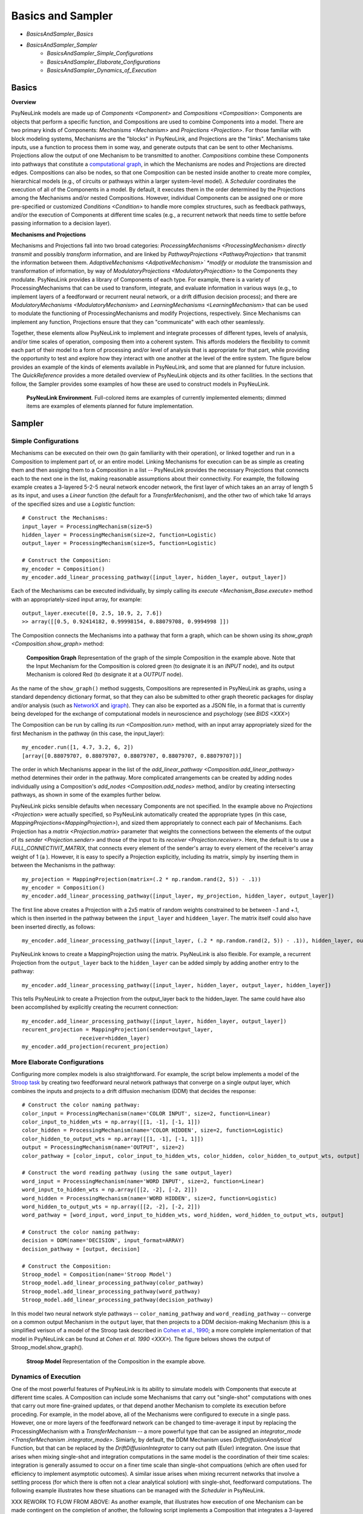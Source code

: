 Basics and Sampler
==================

* `BasicsAndSampler_Basics`
* `BasicsAndSampler_Sampler`
    * `BasicsAndSampler_Simple_Configurations`
    * `BasicsAndSampler_Elaborate_Configurations`
    * `BasicsAndSampler_Dynamics_of_Execution`

.. _BasicsAndSampler_Basics:

Basics
------

**Overview**

PsyNeuLink models are made up of `Components <Component>` and `Compositions <Composition>`:
Components are objects that perform a specific function, and Compositions are used to combine Components into a model.
There are two primary kinds of Components:  `Mechanisms <Mechanism>` and `Projections <Projection>`. For those
familiar with block modeling systems, Mechanisms are the "blocks" in PsyNeuLink, and Projections are the
"links".  Mechanisms take inputs, use a function to process them in some way, and generate outputs that can be sent to
other Mechanisms.  Projections allow the output of one Mechanism to be transmitted to another.  `Compositions` combine
these Components into pathways that constitute a `computational graph <https://en.wikipedia.org/wiki/Graph_
(abstract_data_type)>`_, in which the Mechanisms are nodes and Projections are directed edges. Compositions can also be
nodes, so that one Composition can be nested inside another to create more complex, hierarchical models (e.g., of
circuits or pathways within a larger system-level model). A `Scheduler` coordinates the execution of all of the
Components in a model.  By default, it executes them in the order determined by the Projections among the Mechanisms
and/or nested Compositions.  However, individual Components can be assigned one or more pre-specified or customized
`Conditions <Condition>` to handle more complex structures, such as feedback pathways, and/or the execution
of Components at different time scales (e.g., a recurrent network that needs time to settle before passing
information to a decision layer).

**Mechanisms and Projections**

Mechanisms and Projections fall into two broad categories:  `ProcessingMechanisms <ProcessingMechanism>`
*directly transmit* and possibly *transform* information, and are linked by `PathwayProjections
<PathwayProjection>` that transmit the information between them. *AdaptiveMechanisms <AdpativeMechanism>` *modify*
or *modulate* the transmission and transformation of information, by way of `ModulatoryProjections
<ModulatoryProjecdtion>` to the Components they modulate.  PsyNeuLink provides a library of Components of
each type.  For example, there is a variety of ProcessingMechanisms that can be used to transform, integrate, and
evaluate information in various ways (e.g., to implement layers of a feedforward or recurrent neural network, or a
drift diffusion decision process); and there are `ModulatoryMechanisms <ModulatoryMechanism>` and `LearningMechanisms
<LearningMechanism>` that can be used to modulate the functioning of ProcessingMechanisms and modify Projections,
respectively.  Since Mechanisms can implement any function, Projections ensure that they can "communicate" with
each other seamlessly.

Together, these elements allow PsyNeuLink to implement and integrate processes of different types, levels of analysis,
and/or time scales of operation, composing them into a coherent system.  This affords modelers the flexibility to
commit each part of their model to a form of processing and/or level of analysis that is appropriate for that part,
while providing the opportunity to test and explore how they interact with one another at the level of the entire
system.  The figure below provides an example of the kinds of elements available in PsyNeuLink, and some that are
planned for future inclusion.  The `QuickReference` provides a more detailed overview of PsyNeuLink objects and its
other facilities.  In the sections that follow, the Sampler provides some examples of how these are used to construct
models in PsyNeuLink.

.. _BasicsAndSampler_GrandView_Figure:

.. figure:: _static/BasicsAndSampler_GrandView_fig.svg

    **PsyNeuLink Environment**.  Full-colored items are examples of currently implemented elements; dimmed
    items are examples of elements planned for future implementation.


.. _BasicsAndSampler_Sampler:

Sampler
-------

.. _Simple_Configurations:

Simple Configurations
~~~~~~~~~~~~~~~~~~~~~

Mechanisms can be executed on their own (to gain familiarity with their operation), or linked together and run
in a Composition to implement part of, or an entire model. Linking Mechanisms for execution can be as simple as
creating them and then assiging them to a Composition in a list -- PsyNeuLink provides the necessary Projections that
connects each to the next one in the list, making reasonable assumptions about their connectivity.  For example, the
following example creates a 3-layered 5-2-5 neural network encoder network, the first layer of which takes an an
array of length 5 as its input, and uses a `Linear` function (the default for a `TransferMechanism`), and the other
two of which take 1d arrays of the specified sizes and use a `Logistic` function::

    # Construct the Mechanisms:
    input_layer = ProcessingMechanism(size=5)
    hidden_layer = ProcessingMechanism(size=2, function=Logistic)
    output_layer = ProcessingMechanism(size=5, function=Logistic)

    # Construct the Composition:
    my_encoder = Composition()
    my_encoder.add_linear_processing_pathway([input_layer, hidden_layer, output_layer])

Each of the Mechanisms can be executed individually, by simply calling its `execute <Mechanism_Base.execute>` method
with an appropriately-sized input array, for example::

    output_layer.execute([0, 2.5, 10.9, 2, 7.6])
    >> array([[0.5, 0.92414182, 0.99998154, 0.88079708, 0.9994998 ]])

The Composition connects the Mechanisms into a pathway that form a graph, which can be shown using its `show_graph
<Composition.show_graph>` method:

.. _BasicsAndSampler_Simple_Pathway_Example_Figure:

.. figure:: _static/BasicsAndSampler_SimplePathway_fig.svg
   :width: 30%

   **Composition Graph**  Representation of the graph of the simple Composition in the example above.  Note that the
   Input Mechanism for the Composition is colored green (to designate it is an `INPUT` node), and its output
   Mechanism is colored Red (to designate it at a `OUTPUT` node).

As the name of the ``show_graph()`` method suggests, Compositions are represented in PsyNeuLink as graphs, using a
standard dependency dictionary format, so that they can also be submitted to other graph theoretic packages for
display and/or analysis (such as `NetworkX <https://networkx.github.io>`_ and `igraph <http://igraph.org/redirect
.html>`_).  They can also be exported as a JSON file, in a format that is currently being developed for the exchange
of computational models in neuroscience and psychology (see `BIDS <XXX>`)

The Composition can be run by calling its `run <Composition.run>` method, with an input array appropriately sized for
the first Mechanism in the pathway (in this case, the input_layer)::

    my_encoder.run([1, 4.7, 3.2, 6, 2])
    [array([0.88079707, 0.88079707, 0.88079707, 0.88079707, 0.88079707])]

The order in which Mechanisms appear in the list of the `add_linear_pathway <Composition.add_linear_pathway>`
method determines their order in the pathway.  More complicated arrangements can be created by adding nodes
individually using a Composition's `add_nodes <Composition.add_nodes>` method, and/or by creating intersecting
pathways, as shown in some of the examples further below.

PsyNeuLink picks sensible defaults when necessary Components are not specified.  In the example above no `Projections
<Projection>` were actually specified, so PsyNeuLink automatically created the appropriate types (in this case,
`MappingProjections<MappingProjection>`), and sized them appropriately to connect each pair of Mechanisms. Each
Projection has a `matrix <Projection.matrix>` parameter that weights the connections between the elements of the output
of its `sender <Projection.sender>` and those of the input to its `receiver <Projection.receiver>`.  Here, the
default is to use a `FULL_CONNECTIVIT_MATRIX`, that connects every element of the sender's array to every element of
the receiver's array weight of 1 (a ). However, it is easy to specify a Projection explicitly, including its matrix,
simply by inserting them in between the Mechanisms in the pathway::

    my_projection = MappingProjection(matrix=(.2 * np.random.rand(2, 5)) - .1))
    my_encoder = Composition()
    my_encoder.add_linear_processing_pathway([input_layer, my_projection, hidden_layer, output_layer])

The first line above creates a Projection with a 2x5 matrix of random weights constrained to be between -.1 and +.1,
which is then inserted in the pathway between the ``input_layer`` and ``hiddeen_layer``.  The matrix itself could also
have been inserted directly, as follows::

    my_encoder.add_linear_processing_pathway([input_layer, (.2 * np.random.rand(2, 5)) - .1)), hidden_layer, output_layer])

PsyNeuLink knows to create a MappingProjection using the matrix.  PsyNeuLink is also flexible.  For example,
a recurrent Projection from the ``output_layer`` back to the ``hidden_layer`` can be added simply by adding another
entry to the pathway::

    my_encoder.add_linear_processing_pathway([input_layer, hidden_layer, output_layer, hidden_layer])

This tells PsyNeuLink to create a Projection from the output_layer back to the hidden_layer.  The same could have also
been accomplished by explicitly creating the recurrent connection::

    my_encoder.add_linear_processing_pathway([input_layer, hidden_layer, output_layer])
    recurent_projection = MappingProjection(sender=output_layer,
                      receiver=hidden_layer)
    my_encoder.add_projection(recurent_projection)


.. _BasicsAndSampler_Elaborate_Configurations:

More Elaborate Configurations
~~~~~~~~~~~~~~~~~~~~~~~~~~~~~

Configuring more complex models is also straightforward.  For example, the script below implements a model of the
`Stroop task <https://en.wikipedia.org/wiki/Stroop_effect>`_ by creating two feedforward neural network pathways that
converge on a single output layer, which combines the inputs and projects to a drift diffusion mechanism (DDM) that
decides the response::

    # Construct the color naming pathway:
    color_input = ProcessingMechanism(name='COLOR INPUT', size=2, function=Linear)
    color_input_to_hidden_wts = np.array([[1, -1], [-1, 1]])
    color_hidden = ProcessingMechanism(name='COLOR HIDDEN', size=2, function=Logistic)
    color_hidden_to_output_wts = np.array([[1, -1], [-1, 1]])
    output = ProcessingMechanism(name='OUTPUT', size=2)
    color_pathway = [color_input, color_input_to_hidden_wts, color_hidden, color_hidden_to_output_wts, output]

    # Construct the word reading pathway (using the same output_layer)
    word_input = ProcessingMechanism(name='WORD INPUT', size=2, function=Linear)
    word_input_to_hidden_wts = np.array([[2, -2], [-2, 2]])
    word_hidden = ProcessingMechanism(name='WORD HIDDEN', size=2, function=Logistic)
    word_hidden_to_output_wts = np.array([[2, -2], [-2, 2]])
    word_pathway = [word_input, word_input_to_hidden_wts, word_hidden, word_hidden_to_output_wts, output]

    # Construct the color naming pathway:
    decision = DDM(name='DECISION', input_format=ARRAY)
    decision_pathway = [output, decision]

    # Construct the Composition:
    Stroop_model = Composition(name='Stroop Model')
    Stroop_model.add_linear_processing_pathway(color_pathway)
    Stroop_model.add_linear_processing_pathway(word_pathway)
    Stroop_model.add_linear_processing_pathway(decision_pathway)

In this model two neural network style pathways -- ``color_naming_pathway`` and ``word_reading_pathway`` -- converge
on a common output Mechanism in the ``output`` layer, that then projects to a DDM decision-making Mechanism (this is a
simplified verison of a model of the Stroop task described in `Cohen et al., 1990
<https://citeseerx.ist.psu.edu/viewdoc/download;jsessionid=6E547C8E91BD81E3F62E17868DC14471?doi=10.1.1.321.3453&rep=rep1&type=pdf>`_;
a more complete implementation of that model in PsyNeuLink can be found at `Cohen et al. 1990 <XXX>`).  The figure
belows shows the output of Stroop_model.show_graph().

.. A model can be run with a sequence of inputs, by specifying them in a dictionary containing a list for each input
.. Mechanism, as follows::
..
..  red = [1,0]
..  green = [0,1]
..  Stroop_model.run(inputs={color_input:[red,red], word_input:[red,green]})
..
.. The run method returns the results of the just the last trial run (in this case, ``red`` to ``color_input`` and
.. ``green`` to ``word_input``.  However, the results of all the trials are stored in its ``results`` attribute::
..
..    print(Stroop_model.results)
..    >>[[array([1.]), array([0.45185041])], [array([-1.]), array([0.67122189])]]
..
.. Each item in the 2d array returned by results contains a list of the model's outputs for a single trial's worth of
.. stimuli.  The DDM Mechanism, which provides the output of the model, returns two values each time it is executed:
.. the result of the decision (here, 1 for ``red`` and -1 for ``green``), and the response time.  So, ``results``
.. contains two such pairs, one for each trial's worth of inputs.  Note that the input for the first trial is
.. "congruent" -- that is the stimuus is the same (``red``) for both the color and word inputs, and so the model
.. responds ``red``.  For the second trial, the inputs are incongruent (they disagree);  in this case, the model
.. responds with ``green``, since the weights in that pathway are stronger.   Notice also that the DDM Mechanism also
.. reports a longer response time.  We'll return to this in examples of models that monitor performance and adjust
.. control below.

.. _BasicsAndSampler_Simple_Stroop_Example_Figure:

.. figure:: _static/BasicsAndSampler_Stroop_Model.svg
   :width: 50%

   **Stroop Model** Representation of the Composition in the example above.

.. _BasicsAndSampler_Dynamics_of_Execution:

Dynamics of Execution
~~~~~~~~~~~~~~~~~~~~~

One of the most powerful features of PsyNeuLink is its ability to simulate models with Components that execute at
different time scales.  A Composition can include some Mechanisms that carry out "single-shot" computations with ones
that carry out more fine-grained updates, or that depend another Mechanism to complete its execution before proceding.
For example, in the model above, all of the Mechanisms were configured to execute in a single pass.  However, one or
more layers of the feedforward network can be changed to time-average it input by replacing the ProcessingMechanism
with a `TransferMechanism` -- a more powerful type that can be assigned an `integrator_mode <TransferMechanism
.integrator_mode>`.  Simiarly, by default, the DDM Mechanism uses `DriftDiffusionAnalytical` Function, but that can be
replaced by the `DriftDiffusionIntegrator` to carry out path (Euler) integraton.  One issue that arises when mixing
single-shot and integration computations in the same model is the coordination of their time scales:  integration is
generally assumed to occur on a finer time scale than single-shot compuations (which are often used for efficiency to
implement asymptotic outcomes).  A similar issue arises when mixing recurrent networks that involve a settling
process (for which there is often not a clear analytical solution) with single-shot, feedforward computations.  The
following example illustrates how these situations can be managed with the `Scheduler` in PsyNeuLink.

.. By default, when a Composition is run, each Component in it is
.. executed at least once.  However, PsyNeuLink has a `Scheduler` that can be used to design more complex dynamics of
.. execution by assigning one or more `Conditions <Condition>` to any Mechanism. Conditions can specify the isolated
.. behavior of a Mechanism (e.g., how many times it should be executed in each `TRIAL`), or its behavior relative to
.. that of one or more other Components (e.g., how many times it should execute or when it should stop executing
.. relative to other Mechanisms).

XXX REWORK TO FLOW FROM ABOVE:
As another example, that illustrates how execution of one Mechanism can be made contingent on the completion of
another, the following script implements a Composition that integrates a 3-layered feedforward network for
performing a simple stimulus-response mapping task, with a recurrent network that receives input from and feeds back
to the feed-forward network, to provide a simple form of maintained context.  To allow the recurrent layer to settle
following the presentation of each stimulus (which is not required for the feedforward network), the Scheduler can
be used to execute the recurrent layer multiple times but the feedforward network only once in each `TRIAL`, as
follows::

    # Construct the Mechanisms:
    input_layer = ProcessingMechanism(size=10)
    hidden_layer = ProcessingMechanism(size=100)
    output_layer = ProcessingMechanism(size=10)
    recurrent_layer = RecurrentTransferMechanism(size=10)

    # Construct the Processes:
    feed_forward_network = Process(pathway=[input_layer, hidden_layer, output_layer])
    recurrent_network = Process(pathway=[hidden_layer, recurrent_layer, hidden_layer])

    # Construct the System:
    full_model = System(processes=[feed_forward_network, recurrent_network])

    # Construct the Scheduler:
    my_scheduler = Scheduler(system=full_model)

    # Add Conditions to the Scheduler:
    my_scheduler.add_condition(my_hidden_layer,
                               Any(EveryNCalls(my_input_layer, 1),
                               EveryNCalls(my_recurrent_layer, 10)))
    my_scheduler.add_condition(my_output_layer,
                               EveryNCalls(my_hidden_layer, 2))

The two Conditions added to the Scheduler specify that:

   1. ``my_hidden_layer`` should execute whenever either ``input_hidden_layer`` has executed once (to encode the stimulus and make available to the ``recurrent_layer``), or when the ``recurrent_layer`` has executed 10 times (to allow it to settle on a context representation and provide that back to the ``hidden_layer``)

   2. the ``output_layer`` should execute only after the ``hidden_layer`` has executed twice (to integrate its inputs from both ``input_layer`` and ``recurrent_layer``).

More sophisticated Conditions can also be created.  For example, the ``recurrent_layer`` can be scheduled to
execute until the change in its value falls below a specified threshold as follows::

    # Define a function ``converge`` that detects when a Mechanism has converged such that
    # none of elements has changed more than ``epsilon`` since the last execution
    def converge(mech, thresh):
        for val in mech.delta:
            if abs(val) >= thresh:
                return False
        return True
    epsilon = 0.01

    # Add a Condition to the Scheduler that uses the ``converge`` function to continue
    # executing the ``recurrent_layer`` while it has not (i.e., until it has) converged
    my_scheduler.add_condition(my_hidden_layer,
                               Any(EveryNCalls(my_input_layer, 1),
                               EveryNCalls(my_recurrent_layer, 1)))
    my_scheduler.add_condition(my_recurrent_layer,
                               All(EveryNCalls(my_hidden_layer, 1),
                                   WhileNot(converge, my_recurrent_mech, epsilon)))

Here, the criterion for stopping execution is defined as a function (``converge``), that is used in a `WhileNot`
Condition.  Any arbitrary Conditions can be created and flexibly combined to construct virtually any schedule of
execution that is logically sensible.

.. _BasicsAndSampler_Control:

Control
~~~~~~~

One of the distinctive features of PsyNeuLink is the ability to easily create models that include control;  that is,
Mechanism that can evaluate the output of other Mechanisms (or nested Compositions), and use this to regulate
the processing of those Mechanisms.  For example, the following extension of the Stroop model monitors conflict in
the output_layer of the Stroop model above on each trial, and uses that to determine how much to control to allocate
to the ColorNaming vs. WordReading pathways.

<CONFLICT MONITORING EXAMPLE HERE>

A more elaborate example of this model can be found at `BotvinickConflictMonitoringModel`. More complicated forms of
control are also possible, for example, ones run internal simulations to determine the amount of control to optimize
some criterion

<EVC EXAMPLE HERE>


.. _BasicsAndSampler_Control:

Learning
~~~~~~~~

For example, the feedforward network above can be
trained using backpropagation simply by adding the **learning** argument to the constructor for the Process::

    my_encoder = Process(pathway=[input_layer, hidden_layer, output_layer], learning=ENABLED)

and then specifying the target for each trial when it is executed (here, the Process' `run <Process.run>` command
is used to execute a series of five training trials, one that trains it on each element of the input)::

    my_encoder.run(input=[[0,0,0,0,0], [1,0,0,0,0], [0,0,1,0,0], [0,0,0,1,0], [0,0,0,0,1]],
                   target=[[0,0,0,0,0], [1,0,0,0,0], [0,0,1,0,0], [0,0,0,1,0], [0,0,0,0,1]])

`Backpropagation <BackPropagation>` is the default learning method, but PsyNeuLink also currently supports
`Reinforcement Learning <Reinforcement>`, and others are currently being implemented (including Hebbian, Temporal
Differences, and supervised learning for recurrent networks).


-----------------

STUFF TO ADD:

One of the most useful applications for PsyNeuLink is the design of models that include control processes.
XXX USER DEFINED FUNCTIONS
XXX CONTROL (STROOP)
XXX HETEROGENOUS TYPES: ADD DECISION MAKING USING DDM;  FitzHugh-Nagumo Mechanism
XXX LEARNING:  USING RL AND BP
XXX NESTED COMPOSITIONS: AUTODIFF
XXX COMPILATION

The `User's Guide <UserGuide>` provides a more detailed review of PsyNeuLink's organization and capabilities,
and the `Tutorial` provides an interactive introduction to its use.
